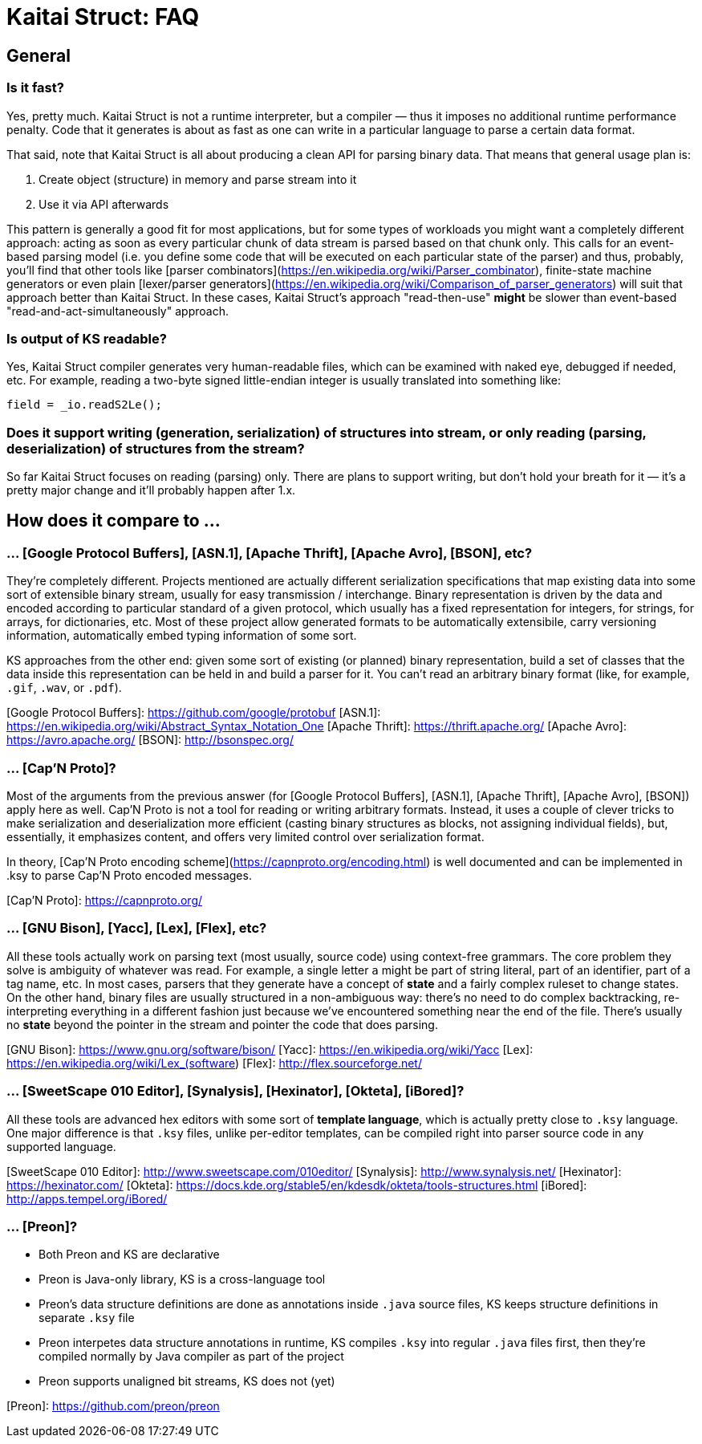 = Kaitai Struct: FAQ

## General

### Is it fast?

Yes, pretty much. Kaitai Struct is not a runtime interpreter, but a compiler — thus it imposes no additional runtime performance penalty. Code that it generates is about as fast as one can write in a particular language to parse a certain data format.

That said, note that Kaitai Struct is all about producing a clean API for parsing binary data. That means that general usage plan is:

1. Create object (structure) in memory and parse stream into it
2. Use it via API afterwards

This pattern is generally a good fit for most applications, but for some types of workloads you might want a completely different approach: acting as soon as every particular chunk of data stream is parsed based on that chunk only. This calls for an event-based parsing model (i.e. you define some code that will be executed on each particular state of the parser) and thus, probably, you'll find that other tools like [parser combinators](https://en.wikipedia.org/wiki/Parser_combinator), finite-state machine generators or even plain [lexer/parser generators](https://en.wikipedia.org/wiki/Comparison_of_parser_generators) will suit that approach better than Kaitai Struct. In these cases, Kaitai Struct's approach "read-then-use" *might* be slower than event-based "read-and-act-simultaneously" approach.

### Is output of KS readable?

Yes, Kaitai Struct compiler generates very human-readable files, which can be examined with naked eye, debugged if needed, etc. For example, reading a two-byte signed little-endian integer is usually translated into something like:

```java
field = _io.readS2Le();
```

### Does it support writing (generation, serialization) of structures into stream, or only reading (parsing, deserialization) of structures from the stream?

So far Kaitai Struct focuses on reading (parsing) only. There are plans to support writing, but don't hold your breath for it — it's a pretty major change and it'll probably happen after 1.x.

## How does it compare to ...

### ... [Google Protocol Buffers], [ASN.1], [Apache Thrift], [Apache Avro], [BSON], etc?

They're completely different. Projects mentioned are actually different serialization specifications that map existing data into some sort of extensible binary stream, usually for easy transmission / interchange. Binary representation is driven by the data and encoded according to particular standard of a given protocol, which usually has a fixed representation for integers, for strings, for arrays, for dictionaries, etc. Most of these project allow generated formats to be automatically extensibile, carry versioning information, automatically embed typing information of some sort.

KS approaches from the other end: given some sort of existing (or planned) binary representation, build a set of classes that the data inside this representation can be held in and build a parser for it. You can't read an arbitrary binary format (like, for example, `.gif`, `.wav`, or `.pdf`).

[Google Protocol Buffers]: https://github.com/google/protobuf
[ASN.1]: https://en.wikipedia.org/wiki/Abstract_Syntax_Notation_One
[Apache Thrift]: https://thrift.apache.org/
[Apache Avro]: https://avro.apache.org/
[BSON]: http://bsonspec.org/

### ... [Cap'N Proto]?

Most of the arguments from the previous answer (for [Google Protocol Buffers], [ASN.1], [Apache Thrift], [Apache Avro], [BSON]) apply here as well. Cap'N Proto is not a tool for reading or writing arbitrary formats. Instead, it uses a couple of clever tricks to make serialization and deserialization more efficient (casting binary structures as blocks, not assigning individual fields), but, essentially, it emphasizes content, and offers very limited control over serialization format.

In theory, [Cap'N Proto encoding scheme](https://capnproto.org/encoding.html) is well documented and can be implemented in .ksy to parse Cap'N Proto encoded messages.

[Cap'N Proto]: https://capnproto.org/

### ... [GNU Bison], [Yacc], [Lex], [Flex], etc?

All these tools actually work on parsing text (most usually, source code) using context-free grammars. The core problem they solve is ambiguity of whatever was read. For example, a single letter `a` might be part of string literal, part of an identifier, part of a tag name, etc. In most cases, parsers that they generate have a concept of *state* and a fairly complex ruleset to change states. On the other hand, binary files are usually structured in a non-ambiguous way: there's no need to do complex backtracking, re-interpreting everything in a different fashion just because we've encountered something near the end of the file. There's usually no *state* beyond the pointer in the stream and pointer the code that does parsing.

[GNU Bison]: https://www.gnu.org/software/bison/
[Yacc]: https://en.wikipedia.org/wiki/Yacc
[Lex]: https://en.wikipedia.org/wiki/Lex_(software)
[Flex]: http://flex.sourceforge.net/

### ... [SweetScape 010 Editor], [Synalysis], [Hexinator], [Okteta], [iBored]?

All these tools are advanced hex editors with some sort of *template language*, which is actually pretty close to `.ksy` language. One major difference is that `.ksy` files, unlike per-editor templates, can be compiled right into parser source code in any supported language.

[SweetScape 010 Editor]: http://www.sweetscape.com/010editor/
[Synalysis]: http://www.synalysis.net/
[Hexinator]: https://hexinator.com/
[Okteta]: https://docs.kde.org/stable5/en/kdesdk/okteta/tools-structures.html
[iBored]: http://apps.tempel.org/iBored/

### ... [Preon]?

* Both Preon and KS are declarative
* Preon is Java-only library, KS is a cross-language tool
* Preon's data structure definitions are done as annotations inside `.java` source files, KS keeps structure definitions in separate `.ksy` file
* Preon interpetes data structure annotations in runtime, KS compiles `.ksy` into regular `.java` files first, then they're compiled normally by Java compiler as part of the project
* Preon supports unaligned bit streams, KS does not (yet)

[Preon]: https://github.com/preon/preon
